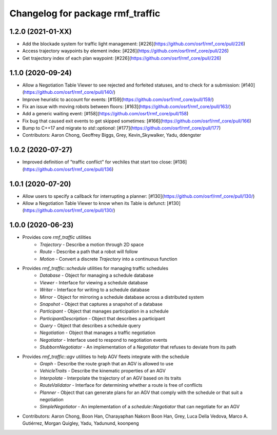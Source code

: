 ^^^^^^^^^^^^^^^^^^^^^^^^^^^^^^^^^
Changelog for package rmf_traffic
^^^^^^^^^^^^^^^^^^^^^^^^^^^^^^^^^

1.2.0 (2021-01-XX)
------------------
* Add the blockade system for traffic light management: [#226](https://github.com/osrf/rmf_core/pull/226)
* Access trajectory waypoints by element index: [#226](https://github.com/osrf/rmf_core/pull/226)
* Get trajectory index of each plan waypoint: [#226](https://github.com/osrf/rmf_core/pull/226)

1.1.0 (2020-09-24)
------------------
* Allow a Negotiation Table Viewer to see rejected and forfeited statuses, and to check for a submission: [#140](https://github.com/osrf/rmf_core/pull/140/)
* Improve heuristic to account for events: [#159](https://github.com/osrf/rmf_core/pull/159/)
* Fix an issue with moving robots between floors: [#163](https://github.com/osrf/rmf_core/pull/163/)
* Add a generic waiting event: [#158](https://github.com/osrf/rmf_core/pull/158)
* Fix bug that caused exit events to get skipped sometimes: [#166](https://github.com/osrf/rmf_core/pull/166)
* Bump to C++17 and migrate to `std::optional`: [#177](https://github.com/osrf/rmf_core/pull/177)
* Contributors: Aaron Chong, Geoffrey Biggs, Grey, Kevin_Skywalker, Yadu, ddengster

1.0.2 (2020-07-27)
------------------
* Improved definition of "traffic conflict" for vechiles that start too close: [#136](https://github.com/osrf/rmf_core/pull/136)

1.0.1 (2020-07-20)
------------------
* Allow users to specify a callback for interrupting a planner: [#130](https://github.com/osrf/rmf_core/pull/130/)
* Allow a Negotiation Table Viewer to know when its Table is defunct: [#130](https://github.com/osrf/rmf_core/pull/130/)

1.0.0 (2020-06-23)
------------------
* Provides core `rmf_traffic` utilities
    * `Trajectory` - Describe a motion through 2D space
    * `Route` - Describe a path that a robot will follow
    * `Motion` - Convert a discrete `Trajectory` into a continuous function
* Provides `rmf_traffic::schedule` utilities for managing traffic schedules
    * `Database` - Object for managing a schedule database
    * `Viewer` - Interface for viewing a schedule database
    * `Writer` - Interface for writing to a schedule database
    * `Mirror` - Object for mirroring a schedule database across a distributed system
    * `Snapshot` - Object that captures a snapshot of a database
    * `Participant` - Object that manages participation in a schedule
    * `ParticipantDescription` - Object that describes a participant
    * `Query` - Object that describes a schedule query
    * `Negotiation` - Object that manages a traffic negotiation
    * `Negotiator` - Interface used to respond to negotiation events
    * `StubbornNegotiator` - An implementation of a `Negotiator` that refuses to deviate from its path
* Provides `rmf_traffic::agv` utilities to help AGV fleets integrate with the schedule
    * `Graph` - Describe the route graph that an AGV is allowed to use
    * `VehicleTraits` - Describe the kinematic properties of an AGV
    * `Interpolate` - Interpolate the trajectory of an AGV based on its traits
    * `RouteValidator` - Interface for determining whether a route is free of conflicts
    * `Planner` - Object that can generate plans for an AGV that comply with the schedule or that suit a negotiation
    * `SimpleNegotiator` - An implementation of a `schedule::Negotiator` that can negotiate for an AGV
* Contributors: Aaron Chong, Boon Han, Charayaphan Nakorn Boon Han, Grey, Luca Della Vedova, Marco A. Gutiérrez, Morgan Quigley, Yadu, Yadunund, koonpeng
